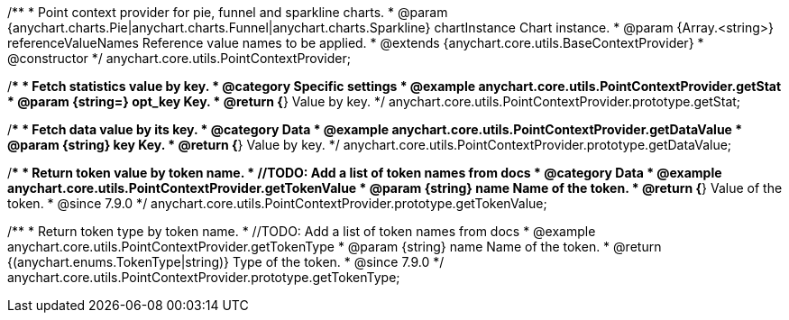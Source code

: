 /**
 * Point context provider for pie, funnel and sparkline charts.
 * @param {anychart.charts.Pie|anychart.charts.Funnel|anychart.charts.Sparkline} chartInstance Chart instance.
 * @param {Array.<string>} referenceValueNames Reference value names to be applied.
 * @extends {anychart.core.utils.BaseContextProvider}
 * @constructor
 */
anychart.core.utils.PointContextProvider;


//----------------------------------------------------------------------------------------------------------------------
//
//  anychart.core.utils.PointContextProvider.prototype.getStat
//
//----------------------------------------------------------------------------------------------------------------------

/**
 * Fetch statistics value by key.
 * @category Specific settings
 * @example anychart.core.utils.PointContextProvider.getStat
 * @param {string=} opt_key Key.
 * @return {*} Value by key.
 */
anychart.core.utils.PointContextProvider.prototype.getStat;


//----------------------------------------------------------------------------------------------------------------------
//
//  anychart.core.utils.PointContextProvider.prototype.getDataValue
//
//----------------------------------------------------------------------------------------------------------------------

/**
 * Fetch data value by its key.
 * @category Data
 * @example anychart.core.utils.PointContextProvider.getDataValue
 * @param {string} key Key.
 * @return {*} Value by key.
 */
anychart.core.utils.PointContextProvider.prototype.getDataValue;


//----------------------------------------------------------------------------------------------------------------------
//
//  anychart.core.utils.PointContextProvider.prototype.getTokenValue
//
//----------------------------------------------------------------------------------------------------------------------

/**
 * Return token value by token name.
 * //TODO: Add a list of token names from docs
 * @category Data
 * @example anychart.core.utils.PointContextProvider.getTokenValue
 * @param {string} name Name of the token.
 * @return {*} Value of the token.
 * @since 7.9.0
 */
anychart.core.utils.PointContextProvider.prototype.getTokenValue;


//----------------------------------------------------------------------------------------------------------------------
//
//  anychart.core.utils.PointContextProvider.prototype.getTokenType
//
//----------------------------------------------------------------------------------------------------------------------

/**
 * Return token type by token name.
 * //TODO: Add a list of token names from docs
 * @example anychart.core.utils.PointContextProvider.getTokenType
 * @param {string} name Name of the token.
 * @return {(anychart.enums.TokenType|string)} Type of the token.
 * @since 7.9.0
 */
anychart.core.utils.PointContextProvider.prototype.getTokenType;

